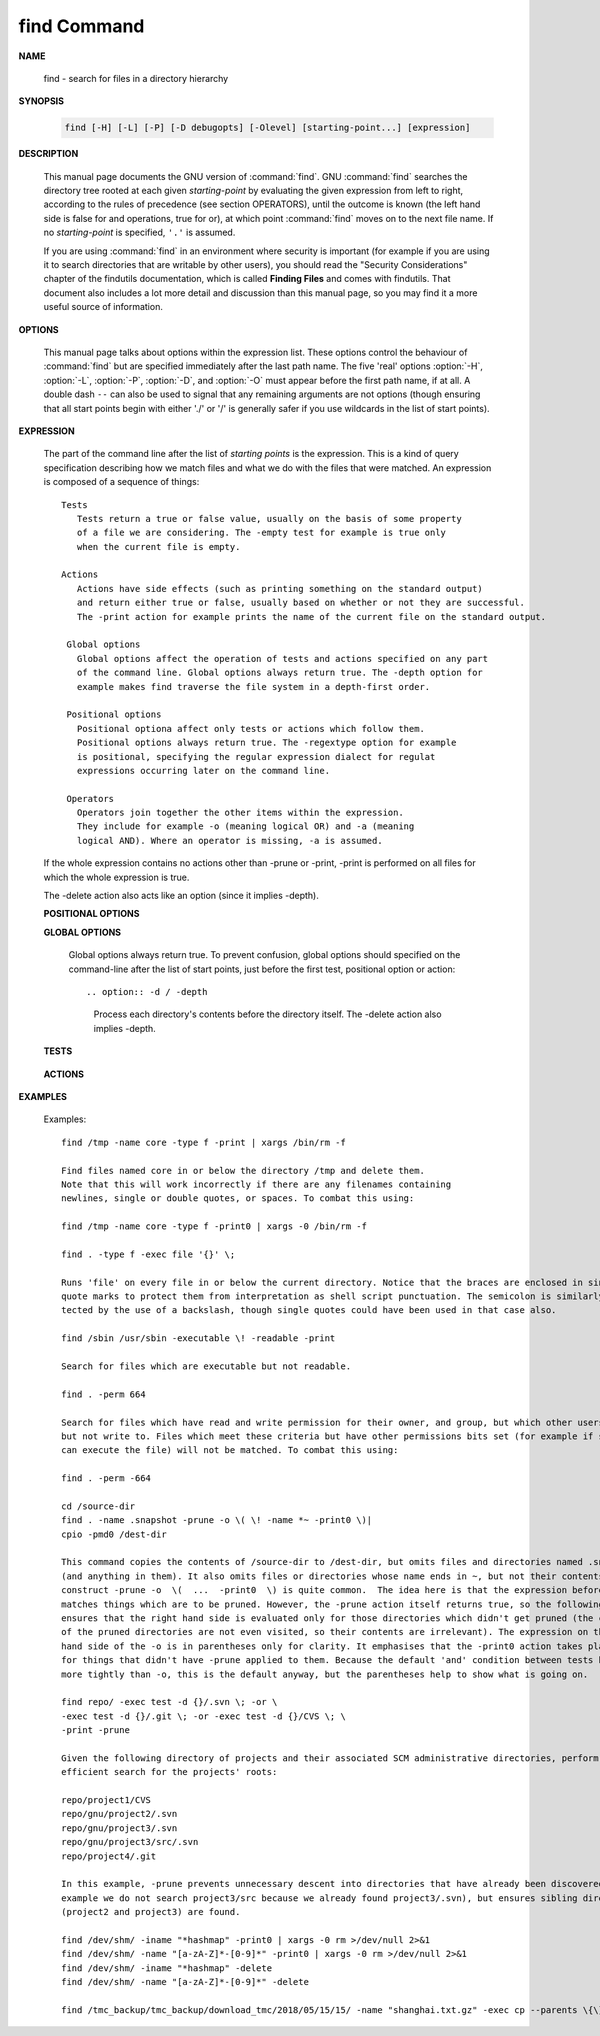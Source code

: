 ************
find Command
************

**NAME**

   find - search for files in a directory hierarchy

**SYNOPSIS**

   .. code-block:: sh

      find [-H] [-L] [-P] [-D debugopts] [-Olevel] [starting-point...] [expression]

**DESCRIPTION**

   This manual page documents the GNU version of :command:`find`. GNU :command:`find` searches the directory tree
   rooted at each given *starting-point* by evaluating the given expression from left to right, according to the
   rules of precedence (see section OPERATORS), until the outcome is known (the left hand side is false for and
   operations, true for or), at which point :command:`find` moves on to the next file name. If no *starting-point*
   is specified, ``'.'`` is assumed.

   If you are using :command:`find` in an environment where security is important (for example if you are using it
   to search directories that are writable by other users), you should read the "Security Considerations" chapter of the
   findutils documentation, which is called **Finding Files** and comes with findutils. That document also includes a
   lot more detail and discussion than this manual page, so you may find it a more useful source of information.


**OPTIONS**

   This manual page talks about options within the expression list. These options control the behaviour of :command:`find`
   but are specified immediately after the last path name. The five 'real' options :option:`-H`, :option:`-L`, :option:`-P`,
   :option:`-D`, and :option:`-O` must appear before the first path name, if at all. A double dash ``--`` can also be used
   to signal that any remaining arguments are not options (though ensuring that all start points begin with either './' or
   '/' is generally safer if you use wildcards in the list of start points).

   .. option:: -P     

      Never follow symbolic links. This is the default behaviour. 

   .. option:: -L     

      Follow symbolic links.  When find examines or prints information about files, the information used shall
      be taken from the properties of the file to which the link points, not from the link itself (unless it is
      a broken symbolic link or find is unable to examine the file to which the link points).  Use of this
      option implies -noleaf. If you later use the -P option, -noleaf will still be in effect.  If -L is in
      effect and find discovers a symbolic link to a subdirectory during its search, the subdirectory pointed
      to by the symbolic link will be searched.

      When the -L option is in effect, the -type predicate will always match against the type of the file that
      a symbolic link points to rather than the link itself (unless the symbolic link is broken).  Actions that
      can cause symbolic links to become broken while find is executing (for example -delete) can give rise  to
      confusing behaviour.  Using -L causes the -lname and -ilname predicates always to return false.

   .. option:: -H     

      Do not follow symbolic links, except while processing the command line arguments. If -H is in effect
      and one of the  paths specified on the command line is a symbolic link to a directory, the contents of
      that directory will be examined (though of course -maxdepth 0 would prevent this).

      If more than one of -H, -L and -P is specified, each overrides the others; the last one appearing on
      the command line takes effect. 

   .. option:: -D debugoptions

      Print diagnostic information; this can be helpful to diagnose problems with why find is not doing what
      you want. The list of debug options should be comma separated. Following show a complete list of valid
      debug options::
      
         $ find -D help
         Valid debug options include:
         help       Explain the various -D options
         tree       Display the expression tree
         search     Navigate the directory tree verbosely
         stat       Trace calls to stat(2) and lstat(2)
         rates      Indicate how often each predicate succeeded
         opt        Show diagnostic information relating to optimisation
         exec       Show diagnostic information relating to -exec, -execdir, -ok and -okdir
         time       Show diagnostic information relating to time-of-day and timestamp comparisons


**EXPRESSION**

   The part of the command line after the list of *starting points* is the expression.
   This is a kind of query specification describing how we match files and what we do
   with the files that were matched. An expression is composed of a sequence
   of things::

      Tests  
         Tests return a true or false value, usually on the basis of some property
         of a file we are considering. The -empty test for example is true only
         when the current file is empty.

      Actions
         Actions have side effects (such as printing something on the standard output)
         and return either true or false, usually based on whether or not they are successful.
         The -print action for example prints the name of the current file on the standard output.

       Global options
         Global options affect the operation of tests and actions specified on any part
         of the command line. Global options always return true. The -depth option for
         example makes find traverse the file system in a depth-first order.

       Positional options
         Positional optiona affect only tests or actions which follow them.
         Positional options always return true. The -regextype option for example
         is positional, specifying the regular expression dialect for regulat
         expressions occurring later on the command line.

       Operators
         Operators join together the other items within the expression.
         They include for example -o (meaning logical OR) and -a (meaning
         logical AND). Where an operator is missing, -a is assumed.

   If the whole expression contains no actions other than -prune or -print,
   -print is performed on all files for which the whole expression is true.

   The -delete action also acts like an option (since it implies -depth).

   **POSITIONAL OPTIONS**

   .. option:: -regextype type

      Changes the regular expression syntax understood
      by -regex and -iregex tests which occur later on
      the command line.

   .. option:: -warn, -nowarn

      Turn warning messages on or off. 

   **GLOBAL OPTIONS**

      Global options always return true. To prevent confusion, global options
      should specified on the command-line after the list of start points, just
      before the first test, positional option or action::

      .. option:: -d / -depth
         
         Process each directory's contents before the directory itself.
         The -delete action also implies -depth.

      .. option:: -maxdepth levels
         
         Descend at most levels (a non-negative integer) levels of directories
         below the starting-points. -maxdepth 0 means only apply the tests
         and actions to the starting-points themselves.

      .. option:: -mount / -xdev
         
         Don't descend directories on other filesystems. 

      .. option:: -noleaf

         Do not optimize by assuming that directories contain 2 fewer subdirectories than their hard link count.
         This option is needed when searching filesystems that do not follow the Unix directory-link convention,
         such as CD-ROM or MS-DOS filesystems or AFS volume mount points. Each directory on a normal Unix filesystem
         has at least 2 hard links: its name and its '.' entry. Additionally, its subdirectories (if any) each
         have a '..' entry linked to that directory. When find is examining a directory, after it has statted 2
         fewer subdirectories than the directory's link count, it knows that the rest of the entries in the
         directory are non-directories ('leaf' files in the directory tree). If only the files' names need to
         be examined, there is no need to stat them; this gives a significant increase in search speed.

   **TESTS**

      .. option:: -fstype type
         
         File is on a filesystem of type *type*. You can use -printf with the %F
         directive to see the types of your filesystems.

      .. option:: -name pattern, -iname pattern

         Base of file name (**the path with the leading directories removed**) matches shell pattern *pattern*.
         Because the leading directories are removed, the file names considered for a match with -name will never include
         a slash, so '-name a/b' will never match anything (you probably need to use -path instead). The metacharacters
         ('*',  '?', and '[]') match a '.' at the start of the base name . To ignore a directory and the files under it,
         use -prune; Braces are not recognised as being special, despite the fact that some shells including Bash imbue
         braces with a special meaning in shell patterns. The filename matching is performed with the use of the
         :manpage:`fnmatch(3)` library function. Don't forget to enclose the *pattern* in quotes in order to protect
         it from expansion by the shell. -iname is the case-insensitive counterpart.

      .. option:: -regex pattern, -iregex pattern

         File name matches regular expression pattern. **This is a match on the whole path, not a search.**  For
         example, to match a file named './fubar3', you can use the regular expression '.*bar.' or '.*b.*3', but
         not 'f.*r3'. The regular expressions understood by find are by default Emacs Regular Expressions,  but
         this can be changed with the -regextype option. -iregex is the case-insensitive counterpart.

      .. option:: -samefile name

         File refers to the same inode as name. When -L is in effect, this can include symbolic links.

      .. option:: -path pattern, -ipath pattern

         File name matches shell pattern pattern. The metacharacters do not treat '/' or '.' specially;
         so, for example, ``find . -path "./sr*sc"`` will print an entry for a directory called './src/misc'
         (if one exists). To ignore a whole directory tree, use -prune rather than checking every file in
         the tree. For example, to skip the directory 'src/emacs' and all files and directories under it,
         and print the names of the other files found, do something like this: ``find . -path ./src/emacs -prune -o -print``.
         **Note that the pattern match test applies to the whole file name**, starting from one of the start points
         named on the command line. It would only make sense to use an absolute path name here if the relevant
         start point is also an absolute path. This means that this command will never match anything:
         ``find bar -path /foo/bar/myfile -print``. Find compares the -path argument with the concatenation of
         a directory name and the base name of the file it's examining. Since the concatenation will never end
         with a slash, -path arguments ending in a slash will match nothing (except perhaps a start point
         specified on the command line).-ipath is the case-insensitive counterpart.

      .. option:: -readable, -writable, -executable

         Matches files which are readable / writable / excutable.

      .. option:: -type c

         File is of type *c*:

            - b: block (buffered) special
            - c: character (unbuffered) special
            - d: directory
            - p: named pipe (FIFO)
            - f: regular file
            - l: symbolic link
            - s: socket

      .. option:: -xtype c
      
         The same as -type unless the file is a symbolic link.
         -xtype checks the type of the file that -type does not check.

      .. option:: -uid n

         File's numeric user ID is *n*.

      .. option:: -user uname

         File is owned by user *uname* (numeric user ID allowed).

   **ACTIONS**

      .. option:: -delete

         Delete files; true if removal succeeded. If the removal failed, an error message is issued.
         and find's exit status will be nonzero (when it eventually exits). Use of -delete automatically
         turns on the :option:`-depth`.

         Warnings: Don't forget that the find command line is evaluated as an expression, so putting -delete first
         will make find try to delete everything below the starting points you specified.  When testing a find
         command line that you later intend to use with -delete, you should explicitly specify -depth in order to
         avoid later surprises. Because -delete implies -depth, you cannot usefully use -prune and -delete together.

      .. option:: -print 

         True; print the full file name on the standard output, followed by a newline. If you are piping the
         output of find into another program and there is the faintest possibility that the files which you are
         searching for might contain a newline, then you should seriously consider using the -print0 option
         instead of -print.

      .. option:: -print0

         True; print the full file name on the standard output, followed by a null character
         (instead of the newline character that -print uses). This allows file names that contain
         newlines or other types of whitespace to be correctly interpreted by programs that process
         the find output. This option corresponds to the -0 option of :command:`xargs`.

      .. option:: -printf format

         True; print format on the standard output, interpreting '\' escapes and '%' directives.  Field widths and
         precisions  can  be  specified  as with the 'printf' C function. Please note that many of the fields are
         printed as %s rather than %d, and this may mean that flags don't work as you might expect. This also
         means that the '-' flag does work (it forces fields to be left-aligned). Unlike -print, -printf does not
         add a newline at the end of the string. The escapes and directives are::

            \a     Alarm bell.
            \b     Backspace.
            \c     Stop printing from this format immediately and flush the output.
            \f     Form feed.
            \n     Newline.
            \r     Carriage return.
            \t     Horizontal tab.
            \v     Vertical tab.
            \0     ASCII NUL.
            \\     A literal backslash ('\').
            \NNN   The character whose ASCII code is NNN (octal).

            A '\' character followed by any other character is treated as an ordinary character,
            so they both are printed.

            %%     A literal percent sign.

            %a     File's last access time in the format returned by the C 'ctime' function.
            %Ak    File's last access time in the format specified by k, which is either '@'
                   or a directive for the C 'strftime' function. The possible values for k
                   are listed below; some of them might not be available on all systems, due
                   to differences in 'strftime' between systems.

                     @      seconds since Jan. 1, 1970, 00:00 GMT, with fractional part.

                     Time fields:

                     H      hour (00..23)

                     I      hour (01..12)

                     k      hour ( 0..23)

                     l      hour ( 1..12)

                     M      minute (00..59)

                     p      locale's AM or PM

                     r      time, 12-hour (hh:mm:ss [AP]M)

                     S      Second (00.00 .. 61.00).  There is a fractional part.

                     T      time, 24-hour (hh:mm:ss.xxxxxxxxxx)

                     +      Date and time, separated by `+', for example `2004-04-28+22:22:05.0'.  This is a GNU exten‐
                            sion.  The time is given in the current timezone (which may be affected by setting  the  TZ
                            environment variable).  The seconds field includes a fractional part.

                     X      locale's time representation (H:M:S).  The seconds field includes a fractional part.

                     Z      time zone (e.g., EDT), or nothing if no time zone is determinable

                     Date fields:

                     a      locale's abbreviated weekday name (Sun..Sat)
                     A      locale's full weekday name, variable length (Sunday..Saturday)
                     b      locale's abbreviated month name (Jan..Dec)
                     B      locale's full month name, variable length (January..December)
                     c      locale's  date  and  time  (Sat  Nov  04 12:02:33 EST 1989).  The format is the same as for
                            ctime(3) and so to preserve compatibility with that format, there is no fractional part  in
                            the seconds field.
                     d      day of month (01..31)
                     D      date (mm/dd/yy)
                     h      same as b
                     j      day of year (001..366)
                     m      month (01..12)
                     U      week number of year with Sunday as first day of week (00..53)
                     w      day of week (0..6)
                     W      week number of year with Monday as first day of week (00..53)
                     x      locale's date representation (mm/dd/yy)
                     y      last two digits of year (00..99)
                     Y      year (1970...)

            %c     File's last status change time in the format returned by the C 'ctime' function.
            %Ck    File's last status change time in the format specified by k, which is the same as for %A.
            %t     File's last modification time in the format returned by the C 'ctime' function.
            %Tk    File's last modification time in the format specified by k, which is the same as for %A.

            %b     The  amount of disk space used for this file in 512-byte blocks.  Since disk space is allocated in
                   multiples of the filesystem block size this is usually greater than %s/512, but  it  can  also  be
                   smaller if the file is a sparse file.
           
            %s     File's size in bytes.
            %k     The amount of disk space used for this file in 1K blocks. 

            %d     File's depth in the directory tree; 0 means the file is a starting-point.
            %D     The device number on which the file exists (the st_dev field of struct stat), in decimal.
            %F     Type of the filesystem the file is on; this value can be used for -fstype.
            %g     File's group name, or numeric group ID if the group has no name.
            %G     File's numeric group ID.

            %f     File's name with any leading directories removed (only the last element).
            %h     Leading directories of file's name (all but the last element). If the file name contains no
                   slashes (since it is in the current directory) the %h specifier expands to ".".

            %p     File's name.
            %P     File's name with the name of the starting-point under which it was found removed.

            %H     Starting-point under which file was found.
            %i     File's inode number (in decimal).

            %n     Number of hard links to file.
            %l     Object of symbolic link (empty string if file is not a symbolic link).

            %M     File's permissions (in symbolic form, as for ls). 
            %m     File's permission bits (in octal). 
                   Normally  you will want to have a leading zero on this number,
                   and to do this, you should use the # flag (as in, for example, `%#m').

            %S     File's  sparseness. This is calculated as (BLOCKSIZE*st_blocks / st_size). The exact value you
                   will get for an ordinary file of a certain length is system-dependent. However, normally sparse
                   files  will have values less than 1.0, and files which use indirect blocks may have a value which
                   is greater than 1.0. The value used for BLOCKSIZE is system-dependent, but is usually 512 bytes.
                   If the file size is zero, the value printed is undefined. On systems which lack support for
                   st_blocks, a file's sparseness is assumed to be 1.0.

            %u     File's user name, or numeric user ID if the user has no name.
            %U     File's numeric user ID.

            %y     File's type (like in ls -l), U=unknown type (shouldn't happen)
            %Y     File's type (like %y), plus follow symlinks: L=loop, N=nonexistent

            A '%' character followed by any other character is discarded, but the other character is printed (don't
            rely on this, as further format characters may be introduced). A '%' at the end of the format argument
            causes undefined behaviour since there is no following character. In some locales, it may hide your door
            keys, while in others it may remove the final page from the novel you are reading.

            The %m and %d directives support the # , 0 and + flags, but the other directives do not, even if they
            print numbers. Numeric directives that do not support these flags include G, U, b, D, k and n. The '-'
            format flag is supported and changes the alignment of a field from right-justified (which is the default)
            to left-justified.

      .. option:: -prune

         True; if the file is a directory, do not descend into it. If -depth is given, false; no effect.
         Because -delete implies -depth, you cannot usefully use -prune and -delete together.


      .. option:: -exec command ; / -exec command {} +

         Execute *command*; true if 0 status is returned. All following arguments to find are taken to be arguments
         to the *command* until an argument consisting of ';' is encountered. The string '{}' is replaced by the
         current file name being processed everywhere it occurs in the arguments to the *command*, not just in
         arguments where it is alone, as in some versions of find. Both of these constructions might need to be
         escaped (with a '\') or quoted to protect them from expansion by the shell. The specified *command* is
         run once for each matched file. The command is executed in the starting directory. There are unavoidable
         security problems surrounding use of the -exec action; you should use the -execdir option instead.

         This variant of the -exec action runs the specified command on the selected files, but the command line
         is built by appending each selected file name at the end; the total number of invocations of the command
         will be much less than the number of matched files. The command line is built in much the same way that
         xargs builds its command lines. Only one instance of '{}' is allowed within the command. The command is
         executed in the starting directory.

      .. option:: -execdir command ; / -execdir command {} +

         Like -exec, but the specified command is run from the subdirectory containing the matched file,
         which is not normally the directory in which you started find. This a much more secure method
         for invoking commands, as it avoids race conditions during resolution of the paths to the matched
         files. As with the -exec action, the '+' form of -execdir will build a command line to process more
         than one matched file, but any given invocation of command will only list files that exist in the
         same subdirectory. If you use this option, you must ensure that your :envvar:`PATH` environment
         variable does not reference '.'; otherwise, an attacker can run any commands they like by leaving
         an appropriately-named file in a directory in which you will run -execdir. The same applies to having
         entries in :envvar:`PATH` which are empty or which are not absolute directory names.


**EXAMPLES**

   Examples::

      find /tmp -name core -type f -print | xargs /bin/rm -f

      Find files named core in or below the directory /tmp and delete them.
      Note that this will work incorrectly if there are any filenames containing
      newlines, single or double quotes, or spaces. To combat this using:

      find /tmp -name core -type f -print0 | xargs -0 /bin/rm -f

      find . -type f -exec file '{}' \;

      Runs 'file' on every file in or below the current directory. Notice that the braces are enclosed in single
      quote marks to protect them from interpretation as shell script punctuation. The semicolon is similarly pro‐
      tected by the use of a backslash, though single quotes could have been used in that case also.

      find /sbin /usr/sbin -executable \! -readable -print

      Search for files which are executable but not readable.

      find . -perm 664

      Search for files which have read and write permission for their owner, and group, but which other users can read
      but not write to. Files which meet these criteria but have other permissions bits set (for example if someone
      can execute the file) will not be matched. To combat this using:

      find . -perm -664

      cd /source-dir
      find . -name .snapshot -prune -o \( \! -name *~ -print0 \)|
      cpio -pmd0 /dest-dir

      This command copies the contents of /source-dir to /dest-dir, but omits files and directories named .snapshot
      (and anything in them). It also omits files or directories whose name ends in ~, but not their contents.  The
      construct -prune -o  \(  ...  -print0  \) is quite common.  The idea here is that the expression before -prune
      matches things which are to be pruned. However, the -prune action itself returns true, so the following -o
      ensures that the right hand side is evaluated only for those directories which didn't get pruned (the contents
      of the pruned directories are not even visited, so their contents are irrelevant). The expression on the right
      hand side of the -o is in parentheses only for clarity. It emphasises that the -print0 action takes place only
      for things that didn't have -prune applied to them. Because the default 'and' condition between tests binds
      more tightly than -o, this is the default anyway, but the parentheses help to show what is going on.

      find repo/ -exec test -d {}/.svn \; -or \
      -exec test -d {}/.git \; -or -exec test -d {}/CVS \; \
      -print -prune

      Given the following directory of projects and their associated SCM administrative directories, perform an
      efficient search for the projects' roots:

      repo/project1/CVS
      repo/gnu/project2/.svn
      repo/gnu/project3/.svn
      repo/gnu/project3/src/.svn
      repo/project4/.git

      In this example, -prune prevents unnecessary descent into directories that have already been discovered (for
      example we do not search project3/src because we already found project3/.svn), but ensures sibling directories
      (project2 and project3) are found.

      find /dev/shm/ -iname "*hashmap" -print0 | xargs -0 rm >/dev/null 2>&1
      find /dev/shm/ -name "[a-zA-Z]*-[0-9]*" -print0 | xargs -0 rm >/dev/null 2>&1
      find /dev/shm/ -iname "*hashmap" -delete
      find /dev/shm/ -name "[a-zA-Z]*-[0-9]*" -delete

      find /tmc_backup/tmc_backup/download_tmc/2018/05/15/15/ -name "shanghai.txt.gz" -exec cp --parents \{\} shanghai_tmc/ \;

